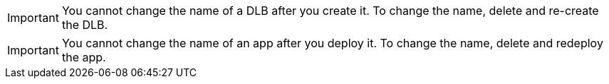 //NO RENAME SHARED
//tag::noRenameDLB[]
[IMPORTANT]
You cannot change the name of a DLB after you create it. To change the name, delete and re-create the DLB.
// end::noRenameDLB[]

//tag::noRenameApp[]
[IMPORTANT]
You cannot change the name of an app after you deploy it. To change the name, delete and redeploy the app.
// end::noRenameApp[]
